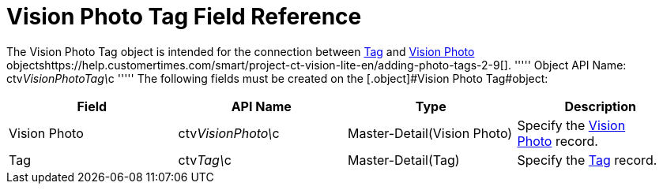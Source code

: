 = Vision Photo Tag Field Reference

The [.object]#Vision Photo Tag# object is intended for the connection between link:tag-field-reference-ir-2-9.html[Tag] and link:vision-photo-field-reference-ir-2-9.html[Vision Photo] objectshttps://help.customertimes.com/smart/project-ct-vision-lite-en/adding-photo-tags-2-9[]. ''''' Object API Name: [.apiobject]#ctv__VisionPhotoTag\__c# ''''' The following fields must be created on the [.object]#Vision Photo Tag#object:

[width="100%",cols="25%,25%,25%,25%",]
|===
|*Field* |*API Name* |*Type* |*Description*

|[.ui-provider .a .b .c .d .e .f .g .h .i .j .k .l .m .n .o .p .q .r .s .t .u .v .w .x .y .z .ab .ac .ae .af .ag .ah .ai .aj .ak]#Vision
Photo# |[.apiobject]#ctv__VisionPhoto#\__c |[.ui-provider .a .b .c .d .e .f .g .h .i .j .k .l .m .n .o .p .q .r .s .t .u .v .w .x .y .z .ab .ac .ae .af .ag .ah .ai .aj .ak]#Master-Detail(Vision
Photo)# |Specify the
link:vision-photo-field-reference-ir-2-9.html[Vision Photo] record.

|Tag |[.apiobject]#ctv__Tag\__c# |[.ui-provider .a .b .c .d .e .f .g .h .i .j .k .l .m .n .o .p .q .r .s .t .u .v .w .x .y .z .ab .ac .ae .af .ag .ah .ai .aj .ak]#Master-Detail(Tag)#
|Specify the link:tag-field-reference-ir-2-9.html[Tag] record.
|===
